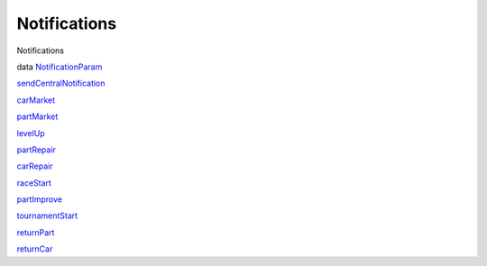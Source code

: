 =============
Notifications
=============

Notifications

data `NotificationParam <Notifications.html#t:NotificationParam>`__

`sendCentralNotification <Notifications.html#v:sendCentralNotification>`__

`carMarket <Notifications.html#v:carMarket>`__

`partMarket <Notifications.html#v:partMarket>`__

`levelUp <Notifications.html#v:levelUp>`__

`partRepair <Notifications.html#v:partRepair>`__

`carRepair <Notifications.html#v:carRepair>`__

`raceStart <Notifications.html#v:raceStart>`__

`partImprove <Notifications.html#v:partImprove>`__

`tournamentStart <Notifications.html#v:tournamentStart>`__

`returnPart <Notifications.html#v:returnPart>`__

`returnCar <Notifications.html#v:returnCar>`__
